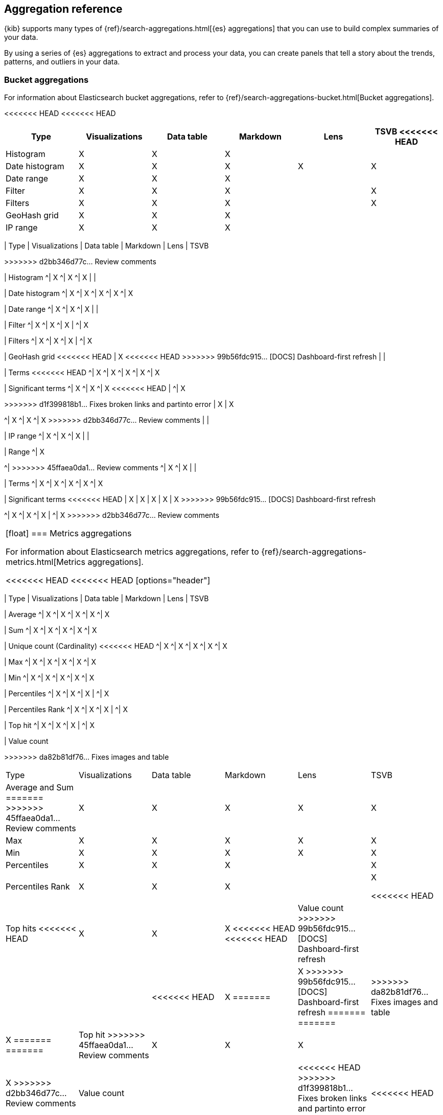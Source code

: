 [[aggregation-reference]]
== Aggregation reference

{kib} supports many types of {ref}/search-aggregations.html[{es} aggregations] that you can use to build complex summaries of your data. 

By using a series of {es} aggregations to extract and process your data, you can create panels that tell a 
story about the trends, patterns, and outliers in your data.

[float]
[[bucket-aggregations]]
=== Bucket aggregations

For information about Elasticsearch bucket aggregations, refer to {ref}/search-aggregations-bucket.html[Bucket aggregations].

<<<<<<< HEAD
<<<<<<< HEAD
[options="header"]
|===

| Type | Visualizations | Data table | Markdown | Lens | TSVB 
<<<<<<< HEAD

| Histogram
^| X
^| X
^| X
| 
| 

| Date histogram
^| X
^| X
^| X
^| X
^| X

| Date range
^| X
^| X
^| X
| 
| 

| Filter
^| X
^| X
^| X
| 
^| X

| Filters
^| X
^| X
^| X
| 
^| X

| GeoHash grid
^| X
^| X
^| X
| 
| 

| IP range
^| X
^| X
^| X
| 
| 

| Range
^| X
^| X
^| X
=======
=======
[options="header"]
>>>>>>> da82b81df76... Fixes images and table
|===

| Type | Visualizations | Data table | Markdown | Lens | TSVB
=======
>>>>>>> d2bb346d77c... Review comments

| Histogram
^| X
^| X
^| X
| 
| 

| Date histogram
^| X
^| X
^| X
^| X
^| X

| Date range
^| X
^| X
^| X
| 
| 

| Filter
^| X
^| X
^| X
| 
^| X

| Filters
^| X
^| X
^| X
| 
^| X

| GeoHash grid
<<<<<<< HEAD
| X
<<<<<<< HEAD
>>>>>>> 99b56fdc915... [DOCS] Dashboard-first refresh
| 
| 

| Terms
<<<<<<< HEAD
^| X
^| X
^| X
^| X
^| X

| Significant terms
^| X
^| X
^| X
<<<<<<< HEAD
|
^| X
=======
=======
>>>>>>> d1f399818b1... Fixes broken links and partinto error
| X
| X
=======
^| X
^| X
^| X
>>>>>>> d2bb346d77c... Review comments
| 
| 

| IP range
^| X
^| X
^| X
| 
| 

| Range
^| X
=======
^| 
>>>>>>> 45ffaea0da1... Review comments
^| X
^| X
| 
| 

| Terms
^| X
^| X
^| X
^| X
^| X

| Significant terms
<<<<<<< HEAD
| X
| X
| X
| X
| X
>>>>>>> 99b56fdc915... [DOCS] Dashboard-first refresh
=======
^| X
^| X
^| X
|
^| X
>>>>>>> d2bb346d77c... Review comments

|===

[float]
[[metrics-aggregations]]
=== Metrics aggregations

For information about Elasticsearch metrics aggregations, refer to {ref}/search-aggregations-metrics.html[Metrics aggregations].

<<<<<<< HEAD
<<<<<<< HEAD
[options="header"]
|===

| Type | Visualizations | Data table | Markdown | Lens | TSVB

| Average
^| X
^| X
^| X
^| X
^| X

| Sum 
^| X
^| X
^| X
^| X
^| X

| Unique count (Cardinality)
<<<<<<< HEAD
^| X
^| X
^| X
^| X
^| X

| Max
^| X
^| X
^| X
^| X
^| X

| Min
^| X
^| X
^| X
^| X
^| X

| Percentiles
^| X
^| X
^| X
| 
^| X

| Percentiles Rank
^| X
^| X
^| X
| 
^| X

| Top hit 
^| X
^| X
^| X
| 
^| X

| Value count 
=======
=======
[options="header"]
>>>>>>> da82b81df76... Fixes images and table
|===

| Type | Visualizations | Data table | Markdown | Lens | TSVB

| Average and Sum 
=======
>>>>>>> 45ffaea0da1... Review comments
^| X
^| X
^| X
^| X
^| X

| Max
^| X
^| X
^| X
^| X
^| X

| Min
^| X
^| X
^| X
^| X
^| X

| Percentiles
^| X
^| X
^| X
| 
^| X

| Percentiles Rank
^| X
^| X
^| X
| 
^| X

<<<<<<< HEAD
| Top hits 
<<<<<<< HEAD
| X
| X
| X
<<<<<<< HEAD
<<<<<<< HEAD

| Value count
>>>>>>> 99b56fdc915... [DOCS] Dashboard-first refresh
| 
| 
| 
| 
<<<<<<< HEAD
^| X
=======
| X
>>>>>>> 99b56fdc915... [DOCS] Dashboard-first refresh
=======
=======
| 
>>>>>>> da82b81df76... Fixes images and table
| X
=======
=======
| Top hit 
>>>>>>> 45ffaea0da1... Review comments
^| X
^| X
^| X
| 
^| X
>>>>>>> d2bb346d77c... Review comments

| Value count 
| 
| 
| 
<<<<<<< HEAD
>>>>>>> d1f399818b1... Fixes broken links and partinto error
=======
| 
<<<<<<< HEAD
| X
>>>>>>> da82b81df76... Fixes images and table
=======
^| X
>>>>>>> d2bb346d77c... Review comments

|===

[float]
[[pipeline-aggregations]]
=== Pipeline aggregations

For information about Elasticsearch pipeline aggregations, refer to {ref}/search-aggregations-pipeline.html[Pipeline aggregations].

<<<<<<< HEAD
<<<<<<< HEAD
[options="header"]
|===

| Type | Visualizations | Data table | Markdown | Lens | TSVB

| Avg bucket  
^| X
^| X
^| X
| 
^| X

| Derivative  
^| X
^| X
^| X
| 
^| X

| Max bucket   
^| X
^| X
^| X
| 
^| X

| Min bucket   
<<<<<<< HEAD
^| X
^| X
^| X
| 
^| X

| Sum bucket  
^| X
^| X
^| X
^| 
^| X
 
| Moving average  
^| X
^| X
^| X
^| 
^| X

| Cumulative sum 
^| X
^| X
^| X
^| 
^| X
=======
=======
[options="header"]
>>>>>>> da82b81df76... Fixes images and table
|===

| Type | Visualizations | Data table | Markdown | Lens | TSVB

| Avg bucket  
^| X
^| X
^| X
| 
^| X

| Derivative  
^| X
^| X
^| X
| 
^| X

| Max and min bucket   
=======
>>>>>>> 45ffaea0da1... Review comments
^| X
^| X
^| X
| 
^| X

| Sum bucket  
^| X
^| X
^| X
^| 
^| X
 
| Moving average  
^| X
^| X
^| X
^| 
^| X

| Cumulative sum 
<<<<<<< HEAD
| X
| X
| X
| X
| X
>>>>>>> 99b56fdc915... [DOCS] Dashboard-first refresh
=======
^| X
^| X
^| X
^| 
^| X
>>>>>>> d2bb346d77c... Review comments

| Bucket script 
| 
| 
| 
| 
<<<<<<< HEAD
<<<<<<< HEAD
^| X

| Serial differencing 
^| X
^| X
^| X
| 
^| X

|===
=======
| X
=======
^| X
>>>>>>> d2bb346d77c... Review comments

| Serial differencing 
^| X
^| X
^| X
| 
^| X

|===
<<<<<<< HEAD

>>>>>>> 99b56fdc915... [DOCS] Dashboard-first refresh
=======
>>>>>>> b6fe3aeb7bf... Update docs/user/dashboard/aggregation-reference.asciidoc
